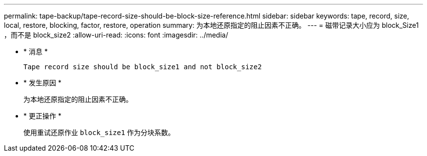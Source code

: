 ---
permalink: tape-backup/tape-record-size-should-be-block-size-reference.html 
sidebar: sidebar 
keywords: tape, record, size, local, restore, blocking, factor, restore, operation 
summary: 为本地还原指定的阻止因素不正确。 
---
= 磁带记录大小应为 block_Size1 ，而不是 block_size2
:allow-uri-read: 
:icons: font
:imagesdir: ../media/


* * 消息 *
+
`Tape record size should be block_size1 and not block_size2`

* * 发生原因 *
+
为本地还原指定的阻止因素不正确。

* * 更正操作 *
+
使用重试还原作业 `block_size1` 作为分块系数。


